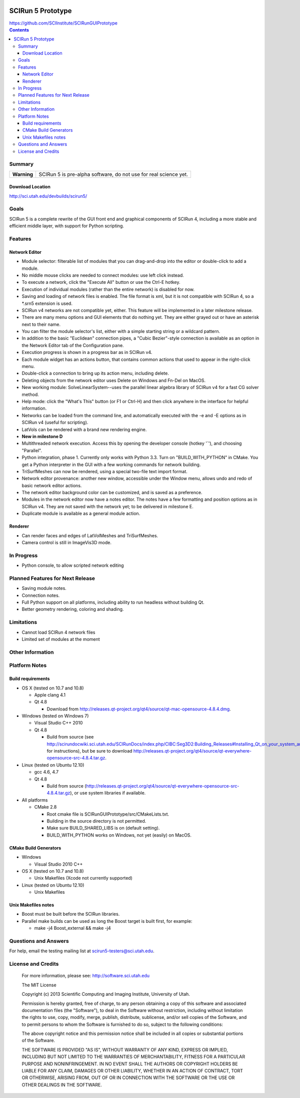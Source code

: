 .. image::  http://www.sci.utah.edu/images/banners/splash-scirun.png
   :height: 245 px
   :width:  495 px
   :align: right

==================
SCIRun 5 Prototype
==================

| https://github.com/SCIInstitute/SCIRunGUIPrototype

.. contents::

Summary
=======

+---------------+----------------------------------------------------------------------+
|  **Warning**  |  SCIRun 5 is pre-alpha software, do not use for real science yet.    |
+---------------+----------------------------------------------------------------------+

Download Location
-----------------
| http://sci.utah.edu/devbuilds/scirun5/

Goals
=====

SCIRun 5 is a complete rewrite of the GUI front end and graphical components of SCIRun 4, including a more stable and 
efficient middle layer, with support for Python scripting.

Features
========

Network Editor
--------------
* Module selector: filterable list of modules that you can drag-and-drop into the editor or double-click to add a module.
* No middle mouse clicks are needed to connect modules: use left click instead.
* To execute a network, click the "Execute All" button or use the Ctrl-E hotkey.
* Execution of individual modules (rather than the entire network) is disabled for now.
* Saving and loading of network files is enabled. The file format is xml, but it is not compatible with SCIRun 4, so a *.srn5 extension is used.
* SCIRun v4 networks are not compatible yet, either. This feature will be implemented in a later milestone release.
* There are many menu options and GUI elements that do nothing yet. They are either grayed out or have an asterisk next to their name.
* You can filter the module selector's list, either with a simple starting string or a wildcard pattern.
* In addition to the basic "Euclidean" connection pipes, a "Cubic Bezier"-style connection is available as an option in the Network Editor tab of the Configuration pane.
* Execution progress is shown in a progress bar as in SCIRun v4.
* Each module widget has an actions button, that contains common actions that used to appear in the right-click menu.
* Double-click a connection to bring up its action menu, including delete.
* Deleting objects from the network editor uses Delete on Windows and Fn-Del on MacOS.
* New working module: SolveLinearSystem--uses the parallel linear algebra library of SCIRun v4 for a fast CG solver method.
* Help mode: click the "What's This" button (or F1 or Ctrl-H) and then click anywhere in the interface for helpful information.
* Networks can be loaded from the command line, and automatically executed with the -e and -E options as in SCIRun v4 (useful for scripting).
* LatVols can be rendered with a brand new rendering engine.
* **New in milestone D**
* Multithreaded network execution. Access this by opening the developer console (hotkey '`'), and choosing "Parallel".
* Python integration, phase 1. Currently only works with Python 3.3. Turn on "BUILD_WITH_PYTHON" in CMake. You get a Python interpreter in the GUI with a few working commands for network building.
* TriSurfMeshes can now be rendered, using a special two-file text import format.
* Network editor provenance: another new window, accessible under the Window menu, allows undo and redo of basic network editor actions.
* The network editor background color can be customized, and is saved as a preference.
* Modules in the network editor now have a notes editor. The notes have a few formatting and position options as in SCIRun v4. They are not saved with the network yet; to be delivered in milestone E.
* Duplicate module is available as a general module action.

Renderer
--------------
* Can render faces and edges of LatVolMeshes and TriSurfMeshes.
* Camera control is still in ImageVis3D mode.

In Progress
===========

* Python console, to allow scripted network editing

Planned Features for Next Release
================

* Saving module notes.
* Connection notes.
* Full Python support on all platforms, including ability to run headless without building Qt.
* Better geometry rendering, coloring and shading.

Limitations
===========

* Cannot load SCIRun 4 network files
* Limited set of modules at the moment

Other Information
=================

Platform Notes
==============

Build requirements
------------------
* OS X (tested on 10.7 and 10.8)

  - Apple clang 4.1
  - Qt 4.8
  
    + Download from http://releases.qt-project.org/qt4/source/qt-mac-opensource-4.8.4.dmg.

* Windows (tested on Windows 7)

  - Visual Studio C++ 2010
  - Qt 4.8 
  
    + Build from source (see http://scirundocwiki.sci.utah.edu/SCIRunDocs/index.php/CIBC:Seg3D2:Building_Releases#Installing_Qt_on_your_system_and_building_from_scratch for instructions), but be sure to download http://releases.qt-project.org/qt4/source/qt-everywhere-opensource-src-4.8.4.tar.gz.

* Linux (tested on Ubuntu 12.10)

  - gcc 4.6, 4.7
  - Qt 4.8 
  
    + Build from source (http://releases.qt-project.org/qt4/source/qt-everywhere-opensource-src-4.8.4.tar.gz), or use system libraries if available.

* All platforms

  - CMake 2.8

    + Root cmake file is SCIRunGUIPrototype/src/CMakeLists.txt.
    + Building in the source directory is not permitted.
    + Make sure BUILD_SHARED_LIBS is on (default setting).
    + BUILD_WITH_PYTHON works on Windows, not yet (easily) on MacOS.
  

CMake Build Generators
----------------------

* Windows

  - Visual Studio 2010 C++

* OS X (tested on 10.7 and 10.8)

  - Unix Makefiles (Xcode not currently supported)

* Linux (tested on Ubuntu 12.10)

  - Unix Makefiles

Unix Makefiles notes
--------------------

* Boost must be built before the SCIRun libraries.
* Parallel make builds can be used as long the Boost target is built first, for example:

  - make -j4 Boost_external && make -j4


Questions and Answers
=====================

For help, email the testing mailing list at scirun5-testers@sci.utah.edu.

License and Credits
===================

  For more information, please see: http://software.sci.utah.edu
 
  The MIT License
 
  Copyright (c) 2013 Scientific Computing and Imaging Institute,
  University of Utah.
 
  
  Permission is hereby granted, free of charge, to any person obtaining a
  copy of this software and associated documentation files (the "Software"),
  to deal in the Software without restriction, including without limitation
  the rights to use, copy, modify, merge, publish, distribute, sublicense,
  and/or sell copies of the Software, and to permit persons to whom the
  Software is furnished to do so, subject to the following conditions:
 
  The above copyright notice and this permission notice shall be included
  in all copies or substantial portions of the Software.
 
  THE SOFTWARE IS PROVIDED "AS IS", WITHOUT WARRANTY OF ANY KIND, EXPRESS
  OR IMPLIED, INCLUDING BUT NOT LIMITED TO THE WARRANTIES OF MERCHANTABILITY,
  FITNESS FOR A PARTICULAR PURPOSE AND NONINFRINGEMENT. IN NO EVENT SHALL
  THE AUTHORS OR COPYRIGHT HOLDERS BE LIABLE FOR ANY CLAIM, DAMAGES OR OTHER
  LIABILITY, WHETHER IN AN ACTION OF CONTRACT, TORT OR OTHERWISE, ARISING
  FROM, OUT OF OR IN CONNECTION WITH THE SOFTWARE OR THE USE OR OTHER
  DEALINGS IN THE SOFTWARE.


